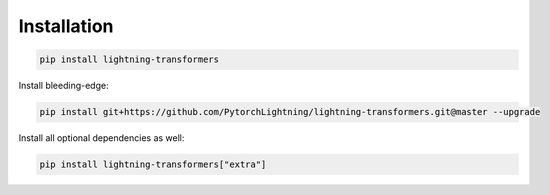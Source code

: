 Installation
************

.. code-block:: bash

   pip install lightning-transformers

Install bleeding-edge:

.. code-block:: bash

   pip install git+https://github.com/PytorchLightning/lightning-transformers.git@master --upgrade

Install all optional dependencies as well:

.. code-block:: bash

   pip install lightning-transformers["extra"]
